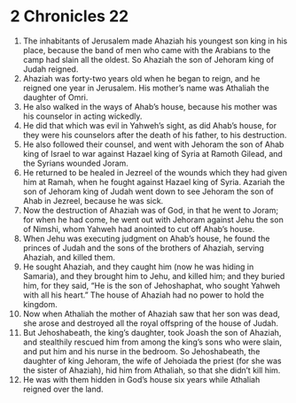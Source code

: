 ﻿
* 2 Chronicles 22
1. The inhabitants of Jerusalem made Ahaziah his youngest son king in his place, because the band of men who came with the Arabians to the camp had slain all the oldest. So Ahaziah the son of Jehoram king of Judah reigned. 
2. Ahaziah was forty-two years old when he began to reign, and he reigned one year in Jerusalem. His mother’s name was Athaliah the daughter of Omri. 
3. He also walked in the ways of Ahab’s house, because his mother was his counselor in acting wickedly. 
4. He did that which was evil in Yahweh’s sight, as did Ahab’s house, for they were his counselors after the death of his father, to his destruction. 
5. He also followed their counsel, and went with Jehoram the son of Ahab king of Israel to war against Hazael king of Syria at Ramoth Gilead, and the Syrians wounded Joram. 
6. He returned to be healed in Jezreel of the wounds which they had given him at Ramah, when he fought against Hazael king of Syria. Azariah the son of Jehoram king of Judah went down to see Jehoram the son of Ahab in Jezreel, because he was sick. 
7. Now the destruction of Ahaziah was of God, in that he went to Joram; for when he had come, he went out with Jehoram against Jehu the son of Nimshi, whom Yahweh had anointed to cut off Ahab’s house. 
8. When Jehu was executing judgment on Ahab’s house, he found the princes of Judah and the sons of the brothers of Ahaziah, serving Ahaziah, and killed them. 
9. He sought Ahaziah, and they caught him (now he was hiding in Samaria), and they brought him to Jehu, and killed him; and they buried him, for they said, “He is the son of Jehoshaphat, who sought Yahweh with all his heart.” The house of Ahaziah had no power to hold the kingdom. 
10. Now when Athaliah the mother of Ahaziah saw that her son was dead, she arose and destroyed all the royal offspring of the house of Judah. 
11. But Jehoshabeath, the king’s daughter, took Joash the son of Ahaziah, and stealthily rescued him from among the king’s sons who were slain, and put him and his nurse in the bedroom. So Jehoshabeath, the daughter of king Jehoram, the wife of Jehoiada the priest (for she was the sister of Ahaziah), hid him from Athaliah, so that she didn’t kill him. 
12. He was with them hidden in God’s house six years while Athaliah reigned over the land. 
